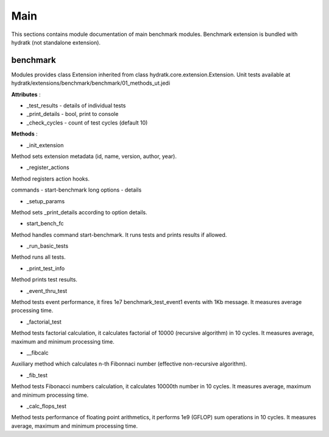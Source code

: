 .. _module_ext_benchmark_main:

Main
====

This sections contains module documentation of main benchmark modules.
Benchmark extension is bundled with hydratk (not standalone extension).

benchmark
^^^^^^^^^

Modules provides class Extension inherited from class hydratk.core.extension.Extension.
Unit tests available at hydratk/extensions/benchmark/benchmark/01_methods_ut.jedi

**Attributes** :

* _test_results - details of individual tests
* _print_details - bool, print to console
* _check_cycles - count of test cycles (default 10)

**Methods** :

* _init_extension

Method sets extension metadata (id, name, version, author, year). 

* _register_actions

Method registers action hooks.

commands - start-benchmark
long options - details

* _setup_params

Method sets _print_details according to option details. 

* start_bench_fc

Method handles command start-benchmark. It runs tests and prints results if allowed.

* _run_basic_tests

Method runs all tests.

* _print_test_info

Method prints test results.

* _event_thru_test

Method tests event performance, it fires 1e7 benchmark_test_event1 events with 1Kb message. It measures average processing time. 

* _factorial_test

Method tests factorial calculation, it calculates factorial of 10000 (recursive algorithm) in 10 cycles. It measures average, 
maximum and minimum processing time.

* __fibcalc

Auxiliary method which calculates n-th Fibonnaci number (effective non-recursive algorithm).

* _fib_test

Method tests Fibonacci numbers calculation, it calculates 10000th number in 10 cycles. It measures average, maximum and minimum processing time.

* _calc_flops_test

Method tests performance of floating point arithmetics, it performs 1e9 (GFLOP) sum operations in 10 cycles. It measures average, 
maximum and minimum processing time.
